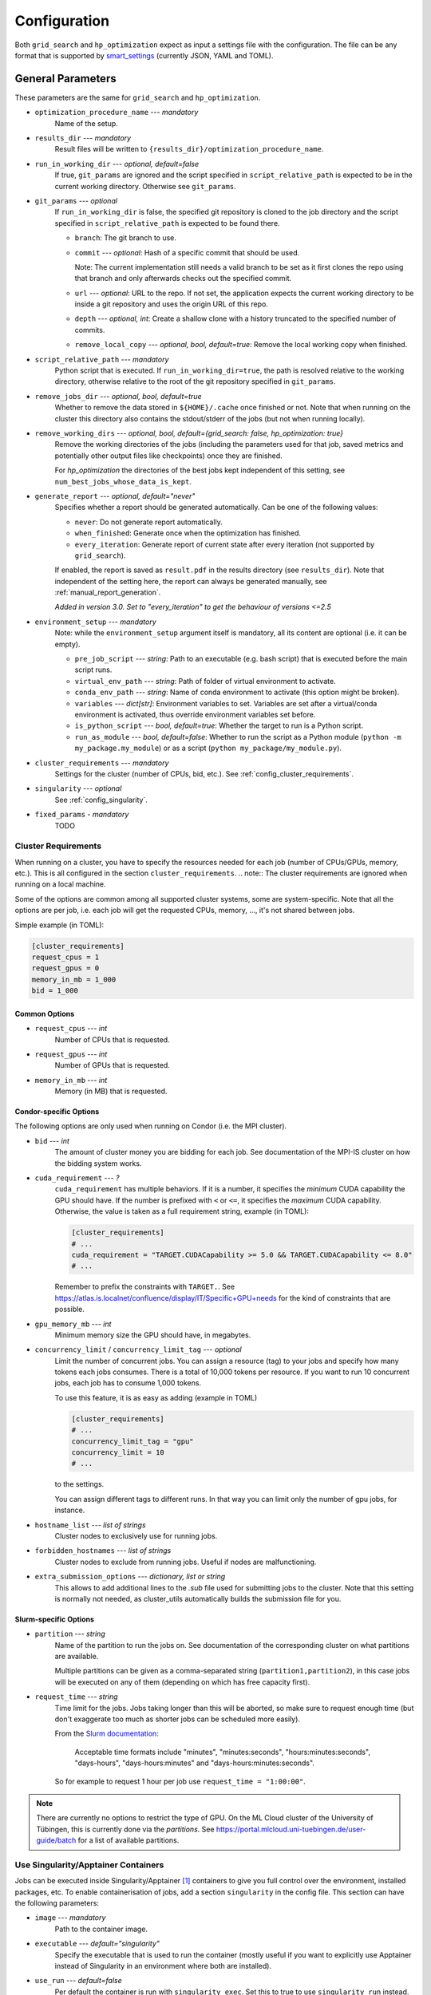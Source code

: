 *************
Configuration
*************

Both ``grid_search`` and ``hp_optimization`` expect as input a settings file
with the configuration.  The file can be any format that is supported by
smart_settings_ (currently JSON, YAML and TOML).


.. _config.general_settings:

General Parameters
==================

.. todo::

    Explain the "job directory"
    (``${HOME}/.cache/cluster_utils-${optimization_procedure_name}-*``)
    somewhere in a central place.

These parameters are the same for ``grid_search`` and ``hp_optimization``.


- ``optimization_procedure_name`` --- *mandatory*
    Name of the setup.

- ``results_dir`` --- *mandatory*
    Result files will be written to ``{results_dir}/optimization_procedure_name``.

- ``run_in_working_dir`` --- *optional, default=false*
    If true, ``git_params`` are ignored and the script specified in
    ``script_relative_path`` is expected to be in the current working directory.
    Otherwise see ``git_params``.

- ``git_params`` --- *optional*
    If ``run_in_working_dir`` is false, the specified git repository is cloned to the
    job directory and the script specified in ``script_relative_path`` is expected to be
    found there.

    - ``branch``: The git branch to use.
    - ``commit`` --- *optional*: Hash of a specific commit that should be used.

      Note: The current implementation still needs a valid branch to be set as it first
      clones the repo using that branch and only afterwards checks out the specified
      commit.
    - ``url`` --- *optional*: URL to the repo.  If not set, the application
      expects the current working directory to be inside a git repository
      and uses the origin URL of this repo.
    - ``depth`` --- *optional, int*: Create a shallow clone with a history truncated to
      the specified number of commits. 
    - ``remove_local_copy`` --- *optional, bool, default=true*: Remove the local working
      copy when finished.

- ``script_relative_path`` --- *mandatory*
    Python script that is executed.  If ``run_in_working_dir=true``, the path is
    resolved relative to the working directory, otherwise relative to the root of the
    git repository specified in ``git_params``.

- ``remove_jobs_dir`` --- *optional, bool, default=true*
    Whether to remove the data stored in ``${HOME}/.cache`` once finished or not.  Note
    that when running on the cluster this directory also contains the stdout/stderr of
    the jobs (but not when running locally).

- ``remove_working_dirs`` --- *optional, bool, default={grid_search: false, hp_optimization: true}*
    Remove the working directories of the jobs (including the parameters used for that
    job, saved metrics and potentially other output files like checkpoints) once they
    are finished.

    For *hp_optimization* the directories of the best jobs kept independent of this
    setting, see ``num_best_jobs_whose_data_is_kept``.

- ``generate_report`` --- *optional, default="never"*
    Specifies whether a report should be generated automatically. Can be one of the
    following values:

    - ``never``: Do not generate report automatically.
    - ``when_finished``: Generate once when the optimization has finished.
    - ``every_iteration``: Generate report of current state after every iteration
      (not supported by ``grid_search``).

    If enabled, the report is saved as ``result.pdf`` in the results directory (see
    ``results_dir``).  Note that independent of the setting here, the report can always
    be generated manually, see :ref:`manual_report_generation`.

    *Added in version 3.0.  Set to "every_iteration" to get the behaviour of versions
    <=2.5*

- ``environment_setup`` --- *mandatory*
    Note: while the ``environment_setup`` argument itself is mandatory, all its
    content are optional (i.e. it can be empty).

    - ``pre_job_script`` --- *string*:  Path to an executable (e.g. bash script)
      that is executed before the main script runs.
    - ``virtual_env_path`` --- *string*:  Path of folder of virtual environment
      to activate.
    - ``conda_env_path`` --- *string*:  Name of conda environment to activate
      (this option might be broken).
    - ``variables`` --- *dict[str]*:  Environment variables to set. Variables
      are set after a virtual/conda environment is activated, thus override
      environment variables set before.
    - ``is_python_script`` --- *bool, default=true*:  Whether the target to run
      is a Python script.
    - ``run_as_module`` --- *bool, default=false*:  Whether to run the script as
      a Python module (``python -m my_package.my_module``) or as a script
      (``python my_package/my_module.py``).

- ``cluster_requirements`` --- *mandatory*
    Settings for the cluster (number of CPUs, bid, etc.).  See
    :ref:`config_cluster_requirements`.

- ``singularity`` --- *optional*
    See :ref:`config_singularity`.

- ``fixed_params`` - *mandatory*
    TODO


.. _config_cluster_requirements:

Cluster Requirements
--------------------

When running on a cluster, you have to specify the resources needed for each job (number
of CPUs/GPUs, memory, etc.).  This is all configured in the section
``cluster_requirements``.  
.. note:: The cluster requirements are ignored when running on a local machine.

Some of the options are common among all supported cluster systems, some are
system-specific.  Note that all the options are per job, i.e. each job will get the
requested CPUs, memory, ..., it's not shared between jobs.

Simple example (in TOML):

.. code-block:: toml

   [cluster_requirements]
   request_cpus = 1
   request_gpus = 0
   memory_in_mb = 1_000
   bid = 1_000


Common Options
~~~~~~~~~~~~~~

- ``request_cpus`` --- *int*
    Number of CPUs that is requested.

- ``request_gpus`` --- *int*
    Number of GPUs that is requested.

- ``memory_in_mb`` --- *int*
    Memory (in MB) that is requested.


Condor-specific Options
~~~~~~~~~~~~~~~~~~~~~~~

The following options are only used when running on Condor (i.e. the MPI cluster).

- ``bid`` --- *int*
    The amount of cluster money you are bidding for each job.  See documentation of the
    MPI-IS cluster on how the bidding system works.

- ``cuda_requirement`` --- *?*
    ``cuda_requirement`` has multiple behaviors. If it is a number, it specifies the
    *minimum* CUDA capability the GPU should have. If the number is prefixed with ``<``
    or ``<=``, it specifies the *maximum* CUDA capability. Otherwise, the value is taken
    as a full requirement string, example (in TOML):

    .. code-block:: toml

       [cluster_requirements]
       # ...
       cuda_requirement = "TARGET.CUDACapability >= 5.0 && TARGET.CUDACapability <= 8.0"
       # ...

    Remember to prefix the constraints with ``TARGET.``. See
    https://atlas.is.localnet/confluence/display/IT/Specific+GPU+needs for the kind
    of constraints that are possible.

- ``gpu_memory_mb`` --- *int*
    Minimum memory size the GPU should have, in megabytes.

- ``concurrency_limit`` / ``concurrency_limit_tag`` --- *optional*
    Limit the number of concurrent jobs. You can assign a resource (tag) to your jobs
    and specify how many tokens each jobs consumes. There is a total of 10,000 tokens
    per resource. If you want to run 10 concurrent jobs, each job has to consume
    1,000 tokens.

    To use this feature, it is as easy as adding (example in TOML)

    .. code-block:: toml

       [cluster_requirements]
       # ...
       concurrency_limit_tag = "gpu"
       concurrency_limit = 10
       # ...

    to the settings.

    You can assign different tags to different runs. In that way you can limit only
    the number of gpu jobs, for instance.

- ``hostname_list`` --- *list of strings*
    Cluster nodes to exclusively use for running jobs.

- ``forbidden_hostnames`` --- *list of strings*
    Cluster nodes to exclude from running jobs. Useful if nodes are malfunctioning.

- ``extra_submission_options`` --- *dictionary, list or string*
    This allows to add additional lines to the `.sub` file used for submitting jobs to
    the cluster. Note that this setting is normally not needed, as cluster_utils
    automatically builds the submission file for you.


.. todo:: Is the list above complete?


Slurm-specific Options
~~~~~~~~~~~~~~~~~~~~~~

- ``partition`` --- *string*
    Name of the partition to run the jobs on.  See documentation of the corresponding
    cluster on what partitions are available.

    Multiple partitions can be given as a comma-separated string
    (``partition1,partition2``), in this case jobs will be executed on any of them
    (depending on which has free capacity first).
- ``request_time`` --- *string*
    Time limit for the jobs.  Jobs taking longer than this will be aborted, so make
    sure to request enough time (but don't exaggerate too much as shorter jobs can be
    scheduled more easily).

    From the `Slurm documentation <https://slurm.schedmd.com/sbatch.html>`_:

        Acceptable time formats include "minutes", "minutes:seconds",
        "hours:minutes:seconds", "days-hours", "days-hours:minutes" and
        "days-hours:minutes:seconds".

    So for example to request 1 hour per job use ``request_time = "1:00:00"``.

.. note::

   There are currently no options to restrict the type of GPU.  On the ML Cloud cluster
   of the University of Tübingen, this is currently done via the *partitions*.  See
   https://portal.mlcloud.uni-tuebingen.de/user-guide/batch for a list of available
   partitions.


.. _config_singularity:

Use Singularity/Apptainer Containers
------------------------------------

Jobs can be executed inside Singularity/Apptainer [#singularity1]_ containers to give
you full control over the environment, installed packages, etc.  To enable
containerisation of jobs, add a section ``singularity`` in the config file.  This
section can have the following parameters:


- ``image`` --- *mandatory*
    Path to the container image.

- ``executable`` --- *default="singularity"*
    Specify the executable that is used to run the container (mostly useful if you want
    to explicitly use Apptainer instead of Singularity in an environment where both are
    installed).

- ``use_run`` --- *default=false*
    Per default the container is run with ``singularity exec``.  Set this to true to use
    ``singularity run`` instead.  This is only useful for images that use a wrapper run
    script that executes the given command (sometimes needed for some environment
    initialisation).

- ``args`` --- *default=[]*
    List of additional arguments that are passed to ``singularity exec|run``.  Use this
    to set flags like ``--nv``, ``--cleanenv``, ``--contain``, etc. if needed.

Example (in TOML):

.. code-block:: toml

   [singularity]
   image = "my_container.sif"
   args = ["--nv", "--cleanenv"]



Specific for hp_optimization
============================

- ``num_best_jobs_whose_data_is_kept`` --- *mandatory, int*
    Keep copies of the working directories of the given number of best jobs.  They are
    stored in ``{results_dir}/best_jobs/``.

- ``kill_bad_jobs_early`` --- *optional, bool, default=false*
    TODO

- ``early_killing_params`` --- *optional*
    TODO

- ``optimizer_str`` --- *mandatory*
    The optimisation method that is used to find good hyperparameters.
    Supported methods are 

    - cem_metaoptimizer
    - nevergrad \*
    - gridsearch

    \* To use nevergrad, the optional dependencies from the "nevergrad" group are
    needed, see :ref:`optional_dependencies`.

- ``optimizer_settings`` --- *mandatory*
    Settings specific to the optimiser selected in ``optimizer_str``. See
    :ref:`config.optimizer_settings`.

- ``optimization_setting`` --- *mandatory*
    General settings for the optimisation (independent of the optimisation method).  See
    :ref:`config.optimization_settings`.

- ``optimized_params`` --- *mandatory*
    Defines the parameters that are optimised over.  Expectes a list
    of dictionaries with each entry having the following elements:

    - ``param``:  Name of the parameter.  Apparently can have
      object/attribute structure, e.g. "fn_args.x".
    - ``distribution``: Distribution that is used for sampling.  Options
      are:

      .. list-table::

         * - TruncatedNormal
           - Normal distribution using floats.
         * - TruncatedLogNormal
           - Log-normal distribution using floats.
         * - IntNormal
           - Normal distribution using integer values.
         * - IntLogNormal
           - Log-normal distribution using integer values. 
         * - Discrete
           - Discrete list of values.
    - ``bounds``:  List ``[min_value, max_value]``
    - ``options``:  List of possible values (used instead of bounds for
      "Discrete" distribution).

    Example (in TOML):

    .. code-block:: toml

        [[optimized_params]]
        param = "fn_args.w"
        distribution = "IntNormal"
        bounds = [ -5, 5 ]

        [[optimized_params]]
        param = "fn_args.y"
        distribution = "TruncatedLogNormal"
        bounds = [ 0.01, 100.0 ]

        [[optimized_params]]
        param = "fn_args.sharp_penalty"
        distribution = "Discrete"
        options = [ false, true ]


.. _config.optimization_settings:

General Optimisation Settings
-----------------------------

The ``optimization_setting`` parameter defines the general optimisation
settings (i.e. the ones independent of the optimisation method set in
``optimizer_str``).  A dictionary with the following values is expected:


- ``metric_to_optimize`` --- *mandatory, string*
    Name of the metric that is used for the optimisation.  Has to match the name of one
    of the metrics that are saved with :func:`cluster.save_metrics_params`.

- ``minimize`` --- *mandatory, bool*
    Specify whether the metric shall be minimized (true) or maximised (false).

- ``number_of_samples`` --- *mandatory, int*
    The total number of jobs that will be run.

- ``n_jobs_per_iteration`` --- *mandatory, int*
    The number of jobs submitted to the cluster concurrently, and also the number of
    finished jobs per report iteration.

- ``n_completed_jobs_before_resubmit`` --- *optional, int, default=1*
    The number of jobs that have to be finished before another
    ``n_completed_jobs_before_resubmit`` jobs are submitted.  Defaults to 1 (i.e. submit
    new job immediately when one finishes).

- ``run_local`` --- *optional, bool*
    Specify if the optimisation shall be run locally if the cluster is not detected.  If
    not set, the user will be asked at runtime in this case.


About Iterations
~~~~~~~~~~~~~~~~

The exact meaning of one "iteration" of the hp_optimization mode is a bit
complicated and depends on the configuration.

Relevant are the following parameters from the ``optimization_setting``
section:

- ``number_of_samples``
- ``n_jobs_per_iteration``
- ``n_completed_jobs_before_resubmit`` (default: 1)

``number_of_samples`` is simply the total number of jobs that are run.
``n_jobs_per_iteration`` says how many jobs can be executed in parallel.

From this a number of iterations is derived.  Basically an iteration counter is
used that is incremented by one whenever another ``n_jobs_per_iteration`` jobs
has been completed (resulting in ``number_of_samples / n_jobs_per_iteration``
iterations in the end).  However, it does *not* necessarily mean that the
optimisation is split into distinct iterations where the next iteration only
starts when the previous one has finished. Instead, whenever a job completes,
the optimiser is updated with the results and the next one is started
immediately, so that always ``n_jobs_per_iteration`` jobs are running at the
same time. The notion of "iterations" is only used to have a regular update of
the report every ``n_jobs_per_iteration`` jobs.

The behaviour can be changed by setting ``n_completed_jobs_before_resubmit``.
The meaning of this parameter is as follows:  Always wait until
``n_completed_jobs_before_resubmit`` jobs have finished, then submit another
``n_completed_jobs_before_resubmit`` jobs. Its default value is 1, resulting in
the behaviour described in the previous paragraph.  However, setting it to a
larger value results in the optimisation to wait for several jobs to have
finished before sampling new parameters. Setting
``n_completed_jobs_before_resubmit = n_jobs_per_iteration`` results in what one
would intuitively assume regarding iterations, i.e. the optimisation would wait
for ``n_jobs_per_iteration`` to be finished and only then start the next
iteration with another ``n_jobs_per_iteration`` jobs.


.. _config.optimizer_settings:

Optimiser Settings
------------------

``optimizer_settings`` expects as value a dictionary with configuration specific
to the method that is specified in ``optimizer_str``.  Below are the
corresponding parameters for each method.

cem_metaoptimizer
~~~~~~~~~~~~~~~~~

- ``with_restarts`` --- *mandatory, bool*
    Whether a specific set of settings can be run multiple times. This can be useful to
    automatically verify if good runs were just lucky runs because of e.g. the random
    seed, making the found solutions more robust.

    If enabled, new settings are sampled for the first ``num_jobs_in_elite`` jobs.
    After that each new job has a 20% chance to use the same settings as a previous job
    (drawn from the set of best jobs).

- ``num_jobs_in_elite`` --- *mandatory, int*
    TODO


nevergrad
~~~~~~~~~

.. note::

   To use nevergrad, the optional dependencies from the "nevergrad" group are needed,
   see :ref:`optional_dependencies`.

- ``opt_alg`` --- *mandatory*
    TODO

gridsearch
~~~~~~~~~~

- ``restarts`` --- *mandatory*
    TODO


Specific for grid_search
========================

- ``local_run`` --- *optional*
    TODO

- ``load_existing_results`` --- *optional, bool, default=false*
    TODO

- ``restarts`` --- *mandatory*
    How often to run each configuration (useful if there is some randomness in the
    result).

- ``samples``
    TODO:  Does not seem to be used in grid_search

- ``hyperparam_list`` --- *mandatory*
    Probably list of parameters over which the grid search is performed.
    List of dicts:

    - ``param``:  Parameter name (e.g. "fn_args.x").
    - ``values``:  List of values.  Be careful with types, ``42`` will be passed as
      int, use ``42.0`` if you want float instead.


Overwriting Parameters on the Command Line
==========================================

When executing ``grid_search`` or ``hp_optimization`` it is possible to
overwrite one or more parameters of the config file by providing values on the
command line.

The general syntax for this is ``parameter_name=value`` given after the
config file.  Note, however, that ``value`` is evaluated as Python code.  This
means that string values need to be quoted in a way that is preserved by the
shell.  So for example to use a custom name for the output directory:

::

    python3 -m cluster.grid_search config.json 'optimization_procedure_name="foo"'


Nested parameters can be set using dots:

::

    python3 -m cluster.grid_search config.json 'git_params.branch="foo"'



.. [#singularity1] `SingularityCE <https://sylabs.io/singularity/>`_ and `Apptainer
   <https://apptainer.org>`_ are both emerged from the original Singularity project.  So
   far they are still mostly compatible but their features may diverge over time.  So
   you may want to check which one is installed on the cluster you are using, e.g. by
   running ``singularity --version``.


.. _smart_settings: https://github.com/martius-lab/smart-settings
